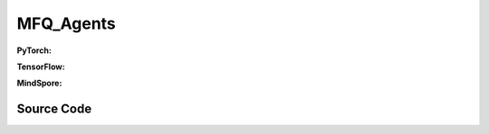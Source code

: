 MFQ_Agents
=====================================

.. raw:: html

    <br><hr>

**PyTorch:**

.. py:class:: 
    xuance.torch.agent.mutli_agent_rl.mfq_agents.MFQ_Agents(config, envs, device)

    :param config: Provides hyper parameters.
    :type config: Namespace
    :param envs: The vectorized environments.
    :type envs: xuance.environments.vector_envs.vector_env.VecEnv
    :param device: Choose CPU or GPU to train the model.
    :type device: str, int, torch.device

.. py:function:: 
    xuance.torch.agent.mutli_agent_rl.mfq_agents.MFQ_Agents.act(obs_n, *rnn_hidden, act_mean=None, agent_mask=False, test_mode=False)

    Calculate joint actions for N agents according to the joint observations.

    :param obs_n: The joint observations of N agents.
    :type obs_n: np.ndarray
    :param rnn_hidden: The hidden states of RNN.
    :type rnn_hidden: tuple(np.ndarray, np.ndarray)
    :param act_mean: The current mean actions.
    :type act_mean: np.ndarray
    :param agent_mask: The agent mask variables of the environments.
    :type agent_mask: np.ndarray
    :param test_mode: is True for selecting greedy actions, is False for selecting epsilon-greedy actions.
    :type test_mode: bool
    :return: **hidden_state**, **actions_n**, **act_mean_current** - The next hidden states of RNN, the joint actions, and the current mean actions.
    :rtype: tuple(np.ndarray, np.ndarray), np.ndarray, np.ndarray
  
.. py:function:: 
    xuance.torch.agent.mutli_agent_rl.mfq_agents.MFQ_Agents.train(i_step)

    Train the multi-agent reinforcement learning model.

    :param i_step: The i-th step during training.
    :type i_step: int
    :return: **info_train** - the information of the training process.
    :rtype: dict

.. raw:: html

    <br><hr>

**TensorFlow:**

.. py:class::
    xuance.tensorflow.agent.mutli_agent_rl.mfq_agents.MFQ_Agents(config, envs, device)

    :param config: Provides hyper parameters.
    :type config: Namespace
    :param envs: The vectorized environments.
    :type envs: xuance.environments.vector_envs.vector_env.VecEnv
    :param device: Choose CPU or GPU to train the model.
    :type device: str, int, torch.device

.. py:function::
    xuance.tensorflow.agent.mutli_agent_rl.mfq_agents.MFQ_Agents.act(obs_n, *rnn_hidden, act_mean=None, agent_mask=False, test_mode=False)

    Calculate joint actions for N agents according to the joint observations.

    :param obs_n: The joint observations of N agents.
    :type obs_n: np.ndarray
    :param rnn_hidden: The hidden states of RNN.
    :type rnn_hidden: tuple(np.ndarray, np.ndarray)
    :param act_mean: The current mean actions.
    :type act_mean: np.ndarray
    :param agent_mask: The agent mask variables of the environments.
    :type agent_mask: np.ndarray
    :param test_mode: is True for selecting greedy actions, is False for selecting epsilon-greedy actions.
    :type test_mode: bool
    :return: **hidden_state**, **actions_n**, **act_mean_current** - The next hidden states of RNN, the joint actions, and the current mean actions.
    :rtype: tuple(np.ndarray, np.ndarray), np.ndarray, np.ndarray

.. py:function::
    xuance.tensorflow.agent.mutli_agent_rl.mfq_agents.MFQ_Agents.train(i_step, n_epoch)

    Train the multi-agent reinforcement learning model.

    :param i_step: The i-th step during training.
    :type i_step: int
    :param n_epoch: xxxxxx.
    :type n_epoch: xxxxxx
    :return: **info_train** - the information of the training process.
    :rtype: dict

.. raw:: html

    <br><hr>

**MindSpore:**

.. py:class::
    xuance.mindspore.agent.mutli_agent_rl.mfq_agents.MFQ_Agents(config, envs)

    :param config: Provides hyper parameters.
    :type config: Namespace
    :param envs: The vectorized environments.
    :type envs: xuance.environments.vector_envs.vector_env.VecEnv

.. py:function::
    xuance.mindspore.agent.mutli_agent_rl.mfq_agents.MFQ_Agents.act(obs_n, *rnn_hidden, test_mode=False, act_mean=None, agent_mask=False)

    Calculate joint actions for N agents according to the joint observations.

    :param obs_n: The joint observations of N agents.
    :type obs_n: np.ndarray
    :param rnn_hidden: The hidden states of RNN.
    :type rnn_hidden: tuple(np.ndarray, np.ndarray)
    :param test_mode: is True for selecting greedy actions, is False for selecting epsilon-greedy actions.
    :type test_mode: bool
    :param act_mean: The current mean actions.
    :type act_mean: np.ndarray
    :param agent_mask: The agent mask variables of the environments.
    :type agent_mask: np.ndarray
    :return: **hidden_state**, **actions_n**, **act_mean_current** - The next hidden states of RNN, the joint actions, and the current mean actions.
    :rtype: tuple(np.ndarray, np.ndarray), np.ndarray, np.ndarray

.. py:function::
    xuance.mindspore.agent.mutli_agent_rl.mfq_agents.MFQ_Agents.train(i_step, n_epoch)

    Train the multi-agent reinforcement learning model.

    :param i_step: The i-th step during training.
    :type i_step: int
    :param n_epoch: xxxxxx.
    :type n_epoch: xxxxxx
    :return: **info_train** - the information of the training process.
    :rtype: dict

.. raw:: html

    <br><hr>

Source Code
-----------------

.. tabs::
  
    .. group-tab:: PyTorch
    
        .. code-block:: python

            from xuance.torch.agents import *


            class MFQ_Agents(MARLAgents):
                """The implementation of Mean-Field Q agents.

                Args:
                    config: the Namespace variable that provides hyper-parameters and other settings.
                    envs: the vectorized environments.
                    device: the calculating device of the model, such as CPU or GPU.
                """
                def __init__(self,
                            config: Namespace,
                            envs: DummyVecEnv_Pettingzoo,
                            device: Optional[Union[int, str, torch.device]] = None):
                    self.gamma = config.gamma

                    self.start_greedy, self.end_greedy = config.start_greedy, config.end_greedy
                    self.egreedy = self.start_greedy
                    self.delta_egreedy = (self.start_greedy - self.end_greedy) / config.decay_step_greedy
                    self.use_recurrent, self.rnn = config.use_recurrent, config.rnn
                    self.rnn_hidden = None

                    input_representation = get_repre_in(config)
                    representation = REGISTRY_Representation[config.representation](*input_representation)
                    input_policy = get_policy_in_marl(config, representation, config.agent_keys)
                    policy = REGISTRY_Policy[config.policy](*input_policy)
                    optimizer = torch.optim.Adam(policy.parameters(), config.learning_rate, eps=1e-5)
                    scheduler = torch.optim.lr_scheduler.LinearLR(optimizer, start_factor=1.0, end_factor=0.5,
                                                                total_iters=get_total_iters(config.agent_name, config))
                    self.observation_space = envs.observation_space
                    self.action_space = envs.action_space
                    self.representation_info_shape = policy.representation.output_shapes
                    self.auxiliary_info_shape = {}

                    if config.state_space is not None:
                        config.dim_state, state_shape = config.state_space.shape, config.state_space.shape
                    else:
                        config.dim_state, state_shape = None, None
                    memory = MeanField_OffPolicyBuffer(config.n_agents,
                                                    state_shape,
                                                    config.obs_shape,
                                                    config.act_shape,
                                                    config.act_prob_shape,
                                                    config.rew_shape,
                                                    config.done_shape,
                                                    envs.num_envs,
                                                    config.buffer_size,
                                                    config.batch_size)
                    learner = MFQ_Learner(config, policy, optimizer, scheduler,
                                        config.device, config.model_dir, config.gamma,
                                        config.sync_frequency)
                    super(MFQ_Agents, self).__init__(config, envs, policy, memory, learner, device,
                                                    config.log_dir, config.model_dir)
                    self.on_policy = False

                def act(self, obs_n, *rnn_hidden, test_mode=False, act_mean=None, agent_mask=None, avail_actions=None):
                    batch_size = obs_n.shape[0]
                    agents_id = torch.eye(self.n_agents).unsqueeze(0).expand(batch_size, -1, -1).to(self.device)
                    obs_in = torch.Tensor(obs_n).to(self.device)
                    act_mean = torch.Tensor(act_mean).unsqueeze(dim=-2).repeat(1, self.n_agents, 1).to(self.device)

                    if self.use_recurrent:  # awaiting to be tested
                        batch_agents = batch_size * self.n_agents
                        hidden_state, greedy_actions, q_output = self.policy(obs_in.view(batch_agents, 1, -1),
                                                                            act_mean.view(batch_agents, 1, -1),
                                                                            agents_id.view(batch_agents, 1, -1),
                                                                            *rnn_hidden,
                                                                            avail_actions=avail_actions)
                    else:
                        hidden_state, greedy_actions, q_output = self.policy(obs_in, act_mean, agents_id)
                    n_alive = torch.Tensor(agent_mask).sum(dim=-1).unsqueeze(-1).repeat(1, self.dim_act).to(self.device)
                    action_n_mask = torch.Tensor(agent_mask).unsqueeze(-1).repeat(1, 1, self.dim_act).to(self.device)
                    act_neighbor_sample = self.policy.sample_actions(logits=q_output).to(self.device)
                    act_neighbor_onehot = self.learner.onehot_action(act_neighbor_sample, self.dim_act) * action_n_mask
                    act_mean_current = act_neighbor_onehot.float().sum(dim=1) / n_alive
                    act_mean_current = act_mean_current.cpu().detach().numpy()
                    greedy_actions = greedy_actions.cpu().detach().numpy()
                    if test_mode:
                        return hidden_state, greedy_actions, act_mean_current
                    else:
                        random_actions = np.random.choice(self.dim_act, [self.nenvs, self.n_agents])
                        if np.random.rand() < self.egreedy:
                            return hidden_state, random_actions, act_mean_current
                        else:
                            return hidden_state, greedy_actions, act_mean_current

                def train(self, i_step, n_epoch=1):
                    if self.egreedy >= self.end_greedy:
                        self.egreedy = self.start_greedy - self.delta_egreedy * i_step
                    info_train = {}
                    if i_step > self.start_training:
                        for i_epoch in range(n_epoch):
                            sample = self.memory.sample()
                            info_train = self.learner.update(sample)
                    info_train["epsilon-greedy"] = self.egreedy
                    return info_train




    .. group-tab:: TensorFlow
    
        .. code-block:: python

            from xuance.tensorflow.agents import *
            from xuance.tensorflow.agents.agents_marl import linear_decay_or_increase


            class MFQ_Agents(MARLAgents):
                def __init__(self,
                             config: Namespace,
                             envs: DummyVecEnv_Pettingzoo,
                             device: str = "cpu:0"):
                    self.gamma = config.gamma

                    self.start_greedy, self.end_greedy = config.start_greedy, config.end_greedy
                    self.egreedy = self.start_greedy
                    self.delta_egreedy = (self.start_greedy - self.end_greedy) / config.decay_step_greedy
                    self.use_recurrent, self.rnn = config.use_recurrent, config.rnn
                    self.rnn_hidden = None

                    input_representation = get_repre_in(config)
                    representation = REGISTRY_Representation[config.representation](*input_representation)
                    input_policy = get_policy_in_marl(config, representation, config.agent_keys)
                    policy = REGISTRY_Policy[config.policy](*input_policy)
                    lr_scheduler = MyLinearLR(config.learning_rate, start_factor=1.0, end_factor=0.5,
                                              total_iters=get_total_iters(config.agent_name, config))
                    optimizer = tk.optimizers.Adam(lr_scheduler)
                    self.observation_space = envs.observation_space
                    self.action_space = envs.action_space
                    self.representation_info_shape = policy.representation.output_shapes
                    self.auxiliary_info_shape = {}

                    if config.state_space is not None:
                        config.dim_state, state_shape = config.state_space.shape, config.state_space.shape
                    else:
                        config.dim_state, state_shape = None, None
                    memory = MeanField_OffPolicyBuffer(config.n_agents,
                                                       state_shape,
                                                       config.obs_shape,
                                                       config.act_shape,
                                                       config.act_prob_shape,
                                                       config.rew_shape,
                                                       config.done_shape,
                                                       envs.num_envs,
                                                       config.buffer_size,
                                                       config.batch_size)
                    learner = MFQ_Learner(config, policy, optimizer,
                                          config.device, config.model_dir, config.gamma, config.sync_frequency)
                    super(MFQ_Agents, self).__init__(config, envs, policy, memory, learner, device,
                                                     config.log_dir, config.model_dir)
                    self.on_policy = False

                def act(self, obs_n, *rnn_hidden, test_mode=False, act_mean=None, agent_mask=None, avail_actions=None):
                    batch_size = obs_n.shape[0]
                    act_mean = np.expand_dims(act_mean, axis=-2).repeat(self.n_agents, axis=1)
                    inputs = {"obs": obs_n,
                              "act_mean": act_mean,
                              "ids": np.tile(np.expand_dims(np.eye(self.n_agents), 0), (batch_size, 1, 1))}
                    _, greedy_actions, q_output = self.policy(inputs)
                    n_alive = np.expand_dims(np.sum(agent_mask, axis=-1), axis=-1).repeat(self.dim_act, axis=1)
                    action_n_mask = np.expand_dims(agent_mask, axis=-1).repeat(self.dim_act, axis=-1)
                    act_neighbor_sample = self.policy.sample_actions(logits=q_output)
                    act_neighbor_onehot = self.learner.onehot_action(act_neighbor_sample, self.dim_act).numpy() * action_n_mask
                    act_mean_current = np.sum(act_neighbor_onehot, axis=1) / n_alive
                    greedy_actions = greedy_actions.numpy()
                    if test_mode:
                        return None, greedy_actions, act_mean_current
                    else:
                        random_actions = np.random.choice(self.dim_act, [self.nenvs, self.n_agents])
                        if np.random.rand() < self.egreedy:
                            return None, random_actions, act_mean_current
                        else:
                            return None, greedy_actions, act_mean_current

                def train(self, i_step, n_epoch=1):
                    if self.egreedy >= self.end_greedy:
                        self.egreedy = self.start_greedy - self.delta_egreedy * i_step
                    info_train = {}
                    if i_step > self.start_training:
                        for i_epoch in range(n_epoch):
                            sample = self.memory.sample()
                            info_train = self.learner.update(sample)
                    info_train["epsilon-greedy"] = self.egreedy
                    return info_train


    .. group-tab:: MindSpore

        .. code-block:: python

            from xuance.mindspore.agents import *
            from xuance.mindspore.agents.agents_marl import linear_decay_or_increase


            class MFQ_Agents(MARLAgents):
                def __init__(self,
                             config: Namespace,
                             envs: DummyVecEnv_Pettingzoo):
                    self.gamma = config.gamma

                    self.start_greedy, self.end_greedy = config.start_greedy, config.end_greedy
                    self.egreedy = self.start_greedy
                    self.delta_egreedy = (self.start_greedy - self.end_greedy) / config.decay_step_greedy
                    self.use_recurrent, self.rnn = config.use_recurrent, config.rnn
                    self.rnn_hidden = None

                    input_representation = get_repre_in(config)
                    representation = REGISTRY_Representation[config.representation](*input_representation)
                    input_policy = get_policy_in_marl(config, representation, config.agent_keys)
                    policy = REGISTRY_Policy[config.policy](*input_policy)
                    scheduler = lr_decay_model(learning_rate=config.learning_rate, decay_rate=0.5,
                                               decay_steps=get_total_iters(config.agent_name, config))
                    optimizer = Adam(policy.trainable_params(), scheduler, eps=1e-5)
                    self.observation_space = envs.observation_space
                    self.action_space = envs.action_space
                    self.representation_info_shape = policy.representation.output_shapes
                    self.auxiliary_info_shape = {}

                    if config.state_space is not None:
                        config.dim_state, state_shape = config.state_space.shape, config.state_space.shape
                    else:
                        config.dim_state, state_shape = None, None
                    memory = MeanField_OffPolicyBuffer(config.n_agents,
                                                       state_shape,
                                                       config.obs_shape,
                                                       config.act_shape,
                                                       config.act_prob_shape,
                                                       config.rew_shape,
                                                       config.done_shape,
                                                       envs.num_envs,
                                                       config.buffer_size,
                                                       config.batch_size)
                    learner = MFQ_Learner(config, policy, optimizer, scheduler,
                                          config.model_dir, config.gamma, config.sync_frequency)
                    super(MFQ_Agents, self).__init__(config, envs, policy, memory, learner, config.log_dir, config.model_dir)
                    self.on_policy = False

                def act(self, obs_n, *rnn_hidden, test_mode=False, act_mean=None, agent_mask=None, avail_actions=None):
                    batch_size = obs_n.shape[0]
                    agents_id = ops.broadcast_to(self.expand_dims(self.eye(self.n_agents, self.n_agents, ms.float32), 0),
                                                 (batch_size, -1, -1))
                    obs_in = Tensor(obs_n)
                    act_mean = ops.broadcast_to(self.expand_dims(Tensor(act_mean).astype(ms.float32), -2), (-1, self.n_agents, -1))

                    if self.use_recurrent:  # awaiting to be tested
                        batch_agents = batch_size * self.n_agents
                        hidden_state, greedy_actions, q_output = self.policy(obs_in.view(batch_agents, 1, -1),
                                                                             act_mean.view(batch_agents, 1, -1),
                                                                             agents_id.view(batch_agents, 1, -1),
                                                                             *rnn_hidden,
                                                                             avail_actions=avail_actions)
                    else:
                        hidden_state, greedy_actions, q_output = self.policy(obs_in, act_mean, agents_id)
                    n_alive = ops.broadcast_to(self.expand_dims(Tensor(agent_mask).sum(axis=-1), -1), (-1, int(self.dim_act)))
                    action_n_mask = ops.broadcast_to(self.expand_dims(Tensor(agent_mask), -1), (-1, -1, int(self.dim_act)))
                    act_neighbor_sample = self.policy.sample_actions(logits=q_output)
                    act_neighbor_onehot = self.learner.onehot_action(act_neighbor_sample, self.dim_act) * action_n_mask
                    act_mean_current = act_neighbor_onehot.sum(axis=1) / n_alive
                    act_mean_current = act_mean_current.asnumpy()
                    greedy_actions = greedy_actions.asnumpy()
                    if test_mode:
                        return hidden_state, greedy_actions, act_mean_current
                    else:
                        random_actions = np.random.choice(self.dim_act, [self.nenvs, self.n_agents])
                        if np.random.rand() < self.egreedy:
                            return hidden_state, random_actions, act_mean_current
                        else:
                            return hidden_state, greedy_actions, act_mean_current

                def train(self, i_step, n_epoch=1):
                    if self.egreedy >= self.end_greedy:
                        self.egreedy = self.start_greedy - self.delta_egreedy * i_step
                    info_train = {}
                    if i_step > self.start_training:
                        for i_epoch in range(n_epoch):
                            sample = self.memory.sample()
                            info_train = self.learner.update(sample)
                    info_train["epsilon-greedy"] = self.egreedy
                    return info_train
